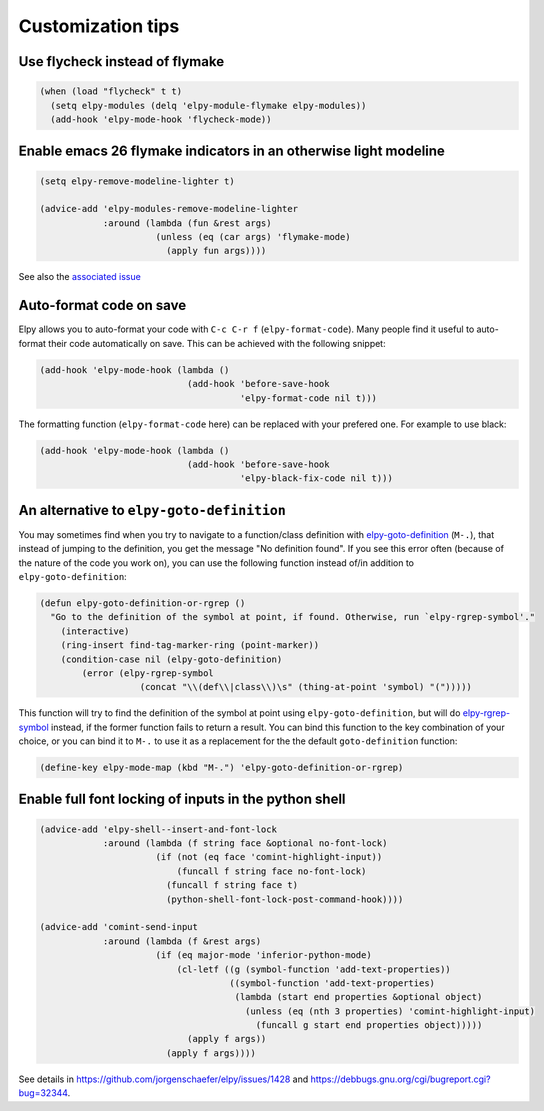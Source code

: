==================
Customization tips
==================

.. default-domain:: el

Use flycheck instead of flymake
===============================

.. code-block:: elisp

    (when (load "flycheck" t t)
      (setq elpy-modules (delq 'elpy-module-flymake elpy-modules))
      (add-hook 'elpy-mode-hook 'flycheck-mode))


Enable emacs 26 flymake indicators in an otherwise light modeline
=================================================================

.. code-block:: elisp

    (setq elpy-remove-modeline-lighter t)

    (advice-add 'elpy-modules-remove-modeline-lighter
                :around (lambda (fun &rest args)
                          (unless (eq (car args) 'flymake-mode)
                            (apply fun args))))

See also the `associated issue`_

.. _associated issue: https://github.com/jorgenschaefer/elpy/issues/1422


Auto-format code on save
========================

Elpy allows you to auto-format your code with ``C-c C-r f`` (``elpy-format-code``).
Many people find it useful to auto-format their code automatically on save.
This can be achieved with the following snippet:

.. code-block:: elisp

    (add-hook 'elpy-mode-hook (lambda ()
                                (add-hook 'before-save-hook
                                          'elpy-format-code nil t)))

The formatting function (``elpy-format-code`` here) can be replaced with your prefered one.
For example to use black:

.. code-block:: elisp

    (add-hook 'elpy-mode-hook (lambda ()
                                (add-hook 'before-save-hook
                                          'elpy-black-fix-code nil t)))



An alternative to ``elpy-goto-definition``
==========================================

You may sometimes find when you try to navigate to a function/class definition with elpy-goto-definition_ (``M-.``), that instead of jumping to the definition, you get the message "No definition found". If you see this error often (because of the nature of the code you work on), you can use the following function instead of/in addition to ``elpy-goto-definition``:

.. _elpy-goto-definition: http://elpy.readthedocs.org/en/latest/ide.html#command-elpy-goto-definition

.. code-block:: elisp

    (defun elpy-goto-definition-or-rgrep ()
      "Go to the definition of the symbol at point, if found. Otherwise, run `elpy-rgrep-symbol'."
        (interactive)
        (ring-insert find-tag-marker-ring (point-marker))
        (condition-case nil (elpy-goto-definition)
            (error (elpy-rgrep-symbol
                       (concat "\\(def\\|class\\)\s" (thing-at-point 'symbol) "(")))))

This function will try to find the definition of the symbol at point using ``elpy-goto-definition``, but will do elpy-rgrep-symbol_  instead, if the former function fails to return a result. You can bind this function to the key combination of your choice, or you can bind it to ``M-.`` to use it as a replacement for the the default ``goto-definition`` function:

.. code-block:: elisp

    (define-key elpy-mode-map (kbd "M-.") 'elpy-goto-definition-or-rgrep)

.. _elpy-rgrep-symbol: http://elpy.readthedocs.org/en/latest/ide.html#command-elpy-rgrep-symbol


Enable full font locking of inputs in the python shell
======================================================

.. code-block:: elisp

    (advice-add 'elpy-shell--insert-and-font-lock
                :around (lambda (f string face &optional no-font-lock)
                          (if (not (eq face 'comint-highlight-input))
                              (funcall f string face no-font-lock)
                            (funcall f string face t)
                            (python-shell-font-lock-post-command-hook))))

    (advice-add 'comint-send-input
                :around (lambda (f &rest args)
                          (if (eq major-mode 'inferior-python-mode)
                              (cl-letf ((g (symbol-function 'add-text-properties))
                                        ((symbol-function 'add-text-properties)
                                         (lambda (start end properties &optional object)
                                           (unless (eq (nth 3 properties) 'comint-highlight-input)
                                             (funcall g start end properties object)))))
                                (apply f args))
                            (apply f args))))

See details in https://github.com/jorgenschaefer/elpy/issues/1428 and https://debbugs.gnu.org/cgi/bugreport.cgi?bug=32344.
